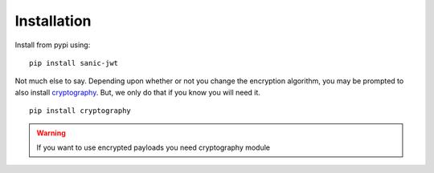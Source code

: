 ============
Installation
============

Install from pypi using::

    pip install sanic-jwt

Not much else to say. Depending upon whether or not you change the encryption algorithm, you may be prompted to also install `cryptography <https://github.com/pyca/cryptography>`_. But, we only do that if you know you will need it. ::

    pip install cryptography

.. warning::

    If you want to use encrypted payloads you need cryptography module